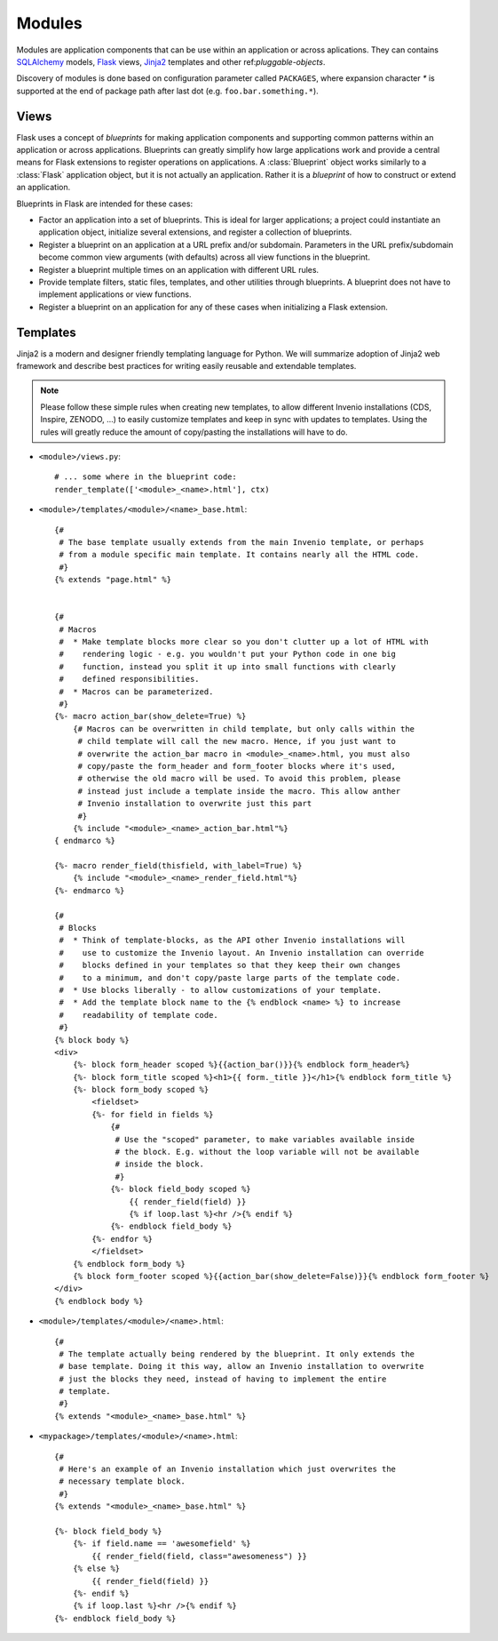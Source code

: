 .. _developers-modules:

Modules
=======

Modules are application components that can be use within an application
or across aplications.  They can contains `SQLAlchemy`_ models, `Flask`_
views, `Jinja2`_ templates and other ref:`pluggable-objects`.

Discovery of modules is done based on configuration parameter called
``PACKAGES``, where expansion character `*` is supported at the end of
package path after last dot (e.g. ``foo.bar.something.*``).


Views
-----

Flask uses a concept of *blueprints* for making application components and
supporting common patterns within an application or across applications.
Blueprints can greatly simplify how large applications work and provide a
central means for Flask extensions to register operations on applications.
A :class:`Blueprint` object works similarly to a :class:`Flask`
application object, but it is not actually an application.  Rather it is a
*blueprint* of how to construct or extend an application.

Blueprints in Flask are intended for these cases:

* Factor an application into a set of blueprints.  This is ideal for
  larger applications; a project could instantiate an application object,
  initialize several extensions, and register a collection of blueprints.
* Register a blueprint on an application at a URL prefix and/or subdomain.
  Parameters in the URL prefix/subdomain become common view arguments
  (with defaults) across all view functions in the blueprint.
* Register a blueprint multiple times on an application with different URL
  rules.
* Provide template filters, static files, templates, and other utilities
  through blueprints.  A blueprint does not have to implement applications
  or view functions.
* Register a blueprint on an application for any of these cases when
  initializing a Flask extension.


Templates
---------

Jinja2 is a modern and designer friendly templating language for Python.
We will summarize adoption of Jinja2 web framework and describe best
practices for writing easily reusable and extendable templates.

.. note:: Please follow these simple rules when creating new templates, to
    allow different Invenio installations (CDS, Inspire, ZENODO, ...) to
    easily customize templates and keep in sync with updates to templates.
    Using the rules will greatly reduce the amount of copy/pasting the
    installations will have to do.


* ``<module>/views.py``::

    # ... some where in the blueprint code:
    render_template(['<module>_<name>.html'], ctx)


* ``<module>/templates/<module>/<name>_base.html``::

    {#
     # The base template usually extends from the main Invenio template, or perhaps
     # from a module specific main template. It contains nearly all the HTML code.
     #}
    {% extends "page.html" %}


    {#
     # Macros
     #  * Make template blocks more clear so you don't clutter up a lot of HTML with
     #    rendering logic - e.g. you wouldn't put your Python code in one big
     #    function, instead you split it up into small functions with clearly
     #    defined responsibilities.
     #  * Macros can be parameterized.
     #}
    {%- macro action_bar(show_delete=True) %}
        {# Macros can be overwritten in child template, but only calls within the
         # child template will call the new macro. Hence, if you just want to
         # overwrite the action_bar macro in <module>_<name>.html, you must also
         # copy/paste the form_header and form_footer blocks where it's used,
         # otherwise the old macro will be used. To avoid this problem, please
         # instead just include a template inside the macro. This allow anther
         # Invenio installation to overwrite just this part
         #}
        {% include "<module>_<name>_action_bar.html"%}
    { endmarco %}

    {%- macro render_field(thisfield, with_label=True) %}
        {% include "<module>_<name>_render_field.html"%}
    {%- endmarco %}

    {#
     # Blocks
     #  * Think of template-blocks, as the API other Invenio installations will
     #    use to customize the Invenio layout. An Invenio installation can override
     #    blocks defined in your templates so that they keep their own changes
     #    to a minimum, and don't copy/paste large parts of the template code.
     #  * Use blocks liberally - to allow customizations of your template.
     #  * Add the template block name to the {% endblock <name> %} to increase
     #    readability of template code.
     #}
    {% block body %}
    <div>
        {%- block form_header scoped %}{{action_bar()}}{% endblock form_header%}
        {%- block form_title scoped %}<h1>{{ form._title }}</h1>{% endblock form_title %}
        {%- block form_body scoped %}
            <fieldset>
            {%- for field in fields %}
                {#
                 # Use the "scoped" parameter, to make variables available inside
                 # the block. E.g. without the loop variable will not be available
                 # inside the block.
                 #}
                {%- block field_body scoped %}
                    {{ render_field(field) }}
                    {% if loop.last %}<hr />{% endif %}
                {%- endblock field_body %}
            {%- endfor %}
            </fieldset>
        {% endblock form_body %}
        {% block form_footer scoped %}{{action_bar(show_delete=False)}}{% endblock form_footer %}
    </div>
    {% endblock body %}



* ``<module>/templates/<module>/<name>.html``::

    {#
     # The template actually being rendered by the blueprint. It only extends the
     # base template. Doing it this way, allow an Invenio installation to overwrite
     # just the blocks they need, instead of having to implement the entire
     # template.
     #}
    {% extends "<module>_<name>_base.html" %}



* ``<mypackage>/templates/<module>/<name>.html``::

    {#
     # Here's an example of an Invenio installation which just overwrites the
     # necessary template block.
     #}
    {% extends "<module>_<name>_base.html" %}

    {%- block field_body %}
        {%- if field.name == 'awesomefield' %}
            {{ render_field(field, class="awesomeness") }}
        {% else %}
            {{ render_field(field) }}
        {%- endif %}
        {% if loop.last %}<hr />{% endif %}
    {%- endblock field_body %}


.. _Flask: http://flask.pocoo.org/
.. _Jinja2: http://jinja.pocoo.org/2/
.. _SQLAlchemy: http://www.sqlalchemy.org/
